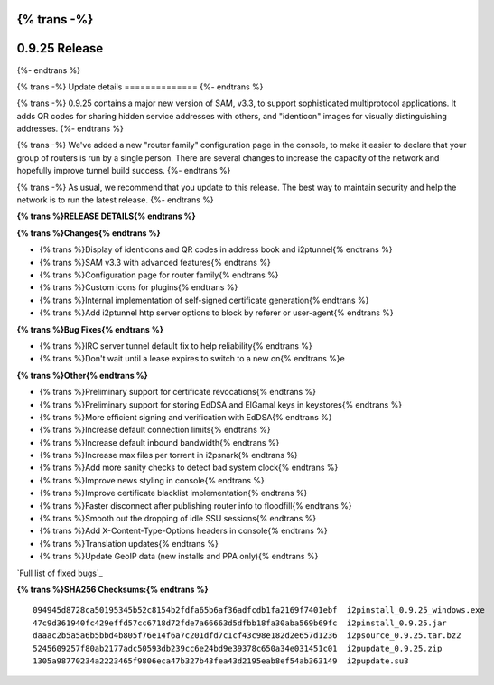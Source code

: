 {% trans -%}
==============
0.9.25 Release
==============
{%- endtrans %}

.. meta::
   :author: zzz
   :date: 2016-03-22
   :category: release
   :excerpt: {% trans %}0.9.25 contains SAM 3.3, QR codes, and bug fixes{% endtrans %}

{% trans -%}
Update details
==============
{%- endtrans %}

{% trans -%}
0.9.25 contains a major new version of SAM, v3.3, to support sophisticated multiprotocol applications.
It adds QR codes for sharing hidden service addresses with others,
and "identicon" images for visually distinguishing addresses.
{%- endtrans %}

{% trans -%}
We've added a new "router family" configuration page in the console,
to make it easier to declare that your group of routers is run by a single person.
There are several changes to increase the capacity of the network and hopefully improve tunnel build success.
{%- endtrans %}

{% trans -%}
As usual, we recommend that you update to this release. The best way to
maintain security and help the network is to run the latest release.
{%- endtrans %}


**{% trans %}RELEASE DETAILS{% endtrans %}**

**{% trans %}Changes{% endtrans %}**

- {% trans %}Display of identicons and QR codes in address book and i2ptunnel{% endtrans %}
- {% trans %}SAM v3.3 with advanced features{% endtrans %}
- {% trans %}Configuration page for router family{% endtrans %}
- {% trans %}Custom icons for plugins{% endtrans %}
- {% trans %}Internal implementation of self-signed certificate generation{% endtrans %}
- {% trans %}Add i2ptunnel http server options to block by referer or user-agent{% endtrans %}


**{% trans %}Bug Fixes{% endtrans %}**

- {% trans %}IRC server tunnel default fix to help reliability{% endtrans %}
- {% trans %}Don't wait until a lease expires to switch to a new on{% endtrans %}e


**{% trans %}Other{% endtrans %}**

- {% trans %}Preliminary support for certificate revocations{% endtrans %}
- {% trans %}Preliminary support for storing EdDSA and ElGamal keys in keystores{% endtrans %}
- {% trans %}More efficient signing and verification with EdDSA{% endtrans %}
- {% trans %}Increase default connection limits{% endtrans %}
- {% trans %}Increase default inbound bandwidth{% endtrans %}
- {% trans %}Increase max files per torrent in i2psnark{% endtrans %}
- {% trans %}Add more sanity checks to detect bad system clock{% endtrans %}
- {% trans %}Improve news styling in console{% endtrans %}
- {% trans %}Improve certificate blacklist implementation{% endtrans %}
- {% trans %}Faster disconnect after publishing router info to floodfill{% endtrans %}
- {% trans %}Smooth out the dropping of idle SSU sessions{% endtrans %}
- {% trans %}Add X-Content-Type-Options headers in console{% endtrans %}
- {% trans %}Translation updates{% endtrans %}
- {% trans %}Update GeoIP data (new installs and PPA only){% endtrans %}


`Full list of fixed bugs`_

.. _{% trans %}`Full list of fixed bugs`{% endtrans %}: http://trac.i2p2.de/query?resolution=fixed&milestone=0.9.25


**{% trans %}SHA256 Checksums:{% endtrans %}**

::

      094945d8728ca50195345b52c8154b2fdfa65b6af36adfcdb1fa2169f7401ebf  i2pinstall_0.9.25_windows.exe
      47c9d361940fc429effd57cc6718d72fde7a66663d5dfbb18fa30aba569b69fc  i2pinstall_0.9.25.jar
      daaac2b5a5a6b5bbd4b805f76e14f6a7c201dfd7c1cf43c98e182d2e657d1236  i2psource_0.9.25.tar.bz2
      5245609257f80ab2177adc50593db239cc6e24bd9e39378c650a34e031451c01  i2pupdate_0.9.25.zip
      1305a98770234a2223465f9806eca47b327b43fea43d2195eab8ef54ab363149  i2pupdate.su3
